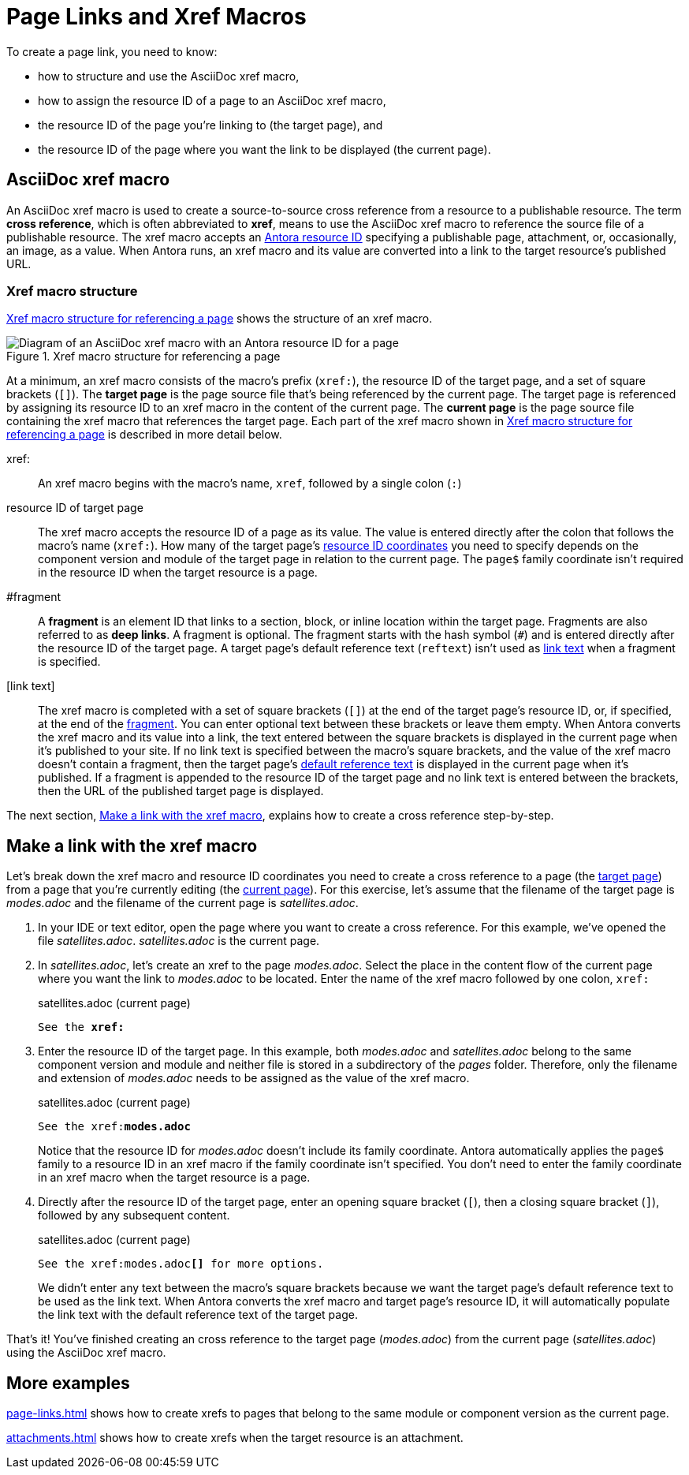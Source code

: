 = Page Links and Xref Macros
//Cross References
:page-aliases: page-id.adoc, asciidoc:page-to-page-xref.adoc
:colon: :
// page:page-id.adoc#whats-a-page-id == What's a page ID?
// page:page-id.adoc#important == Why are page IDs important?
//[#whats-a-cross-reference]

To create a page link, you need to know:

* how to structure and use the AsciiDoc xref macro,
* how to assign the resource ID of a page to an AsciiDoc xref macro,
* the resource ID of the page you're linking to (the target page), and
* the resource ID of the page where you want the link to be displayed (the current page).

[#xref-macro]
== AsciiDoc xref macro

An AsciiDoc xref macro is used to create a source-to-source cross reference from a resource to a publishable resource.
The term [.term]*cross reference*, which is often abbreviated to [.term]*xref*, means to use the AsciiDoc xref macro to reference the source file of a publishable resource.
The xref macro accepts an xref:resource-id.adoc[Antora resource ID] specifying a publishable page, attachment, or, occasionally, an image, as a value.
When Antora runs, an xref macro and its value are converted into a link to the target resource's published URL.

[#structure]
=== Xref macro structure

<<fig-xref-macro>> shows the structure of an xref macro.

.Xref macro structure for referencing a page
[#fig-xref-macro]
image::xref-macro-with-resource-id-for-page.svg[Diagram of an AsciiDoc xref macro with an Antora resource ID for a page]

At a minimum, an xref macro consists of the macro's prefix (`xref:`), the resource ID of the target page, and a set of square brackets (`[]`).
// tag::target-current-def[]
[[target]]The [.term]*target page* is the page source file that's being referenced by the current page.
The target page is referenced by assigning its resource ID to an xref macro in the content of the current page.
[[current]]The [.term]*current page* is the page source file containing the xref macro that references the target page.
// end::target-current-def[]
Each part of the xref macro shown in <<fig-xref-macro>> is described in more detail below.

xref{colon}::
An xref macro begins with the macro's name, `xref`, followed by a single colon (`:`)

resource ID of target page::
The xref macro accepts the resource ID of a page as its value.
The value is entered directly after the colon that follows the macro's name (`xref:`).
How many of the target page's xref:resource-id-coordinates.adoc[resource ID coordinates] you need to specify depends on the component version and module of the target page in relation to the current page.
The `page$` family coordinate isn't required in the resource ID when the target resource is a page.
//Remember, the xref:resource-id-coordinates.adoc#id-resource[file coordinate] of a target page is calculated from the _pages_ family directory.
//If the target page is stored in a subdirectory of _pages_, include the __pages__-relative path segment or `./` token in the target page's file coordinate.

[#id-fragment]
#fragment::
A [.term]*fragment* is an element ID that links to a section, block, or inline location within the target page.
Fragments are also referred to as [.term]*deep links*.
A fragment is optional.
The fragment starts with the hash symbol (`#`) and is entered directly after the resource ID of the target page.
A target page's default reference text (`reftext`) isn't used as <<link-text,link text>> when a fragment is specified.

[#link-text]
[link text]::
The xref macro is completed with a set of square brackets (`[]`) at the end of the target page's resource ID, or, if specified, at the end of the <<id-fragment,fragment>>.
You can enter optional text between these brackets or leave them empty.
When Antora converts the xref macro and its value into a link, the text entered between the square brackets is displayed in the current page when it's published to your site.
If no link text is specified between the macro's square brackets, and the value of the xref macro doesn't contain a fragment, then the target page's xref:reftext-and-navtitle.adoc[default reference text] is displayed in the current page when it's published.
If a fragment is appended to the resource ID of the target page and no link text is entered between the brackets, then the URL of the published target page is displayed.

The next section, <<make-link>>, explains how to create a cross reference step-by-step.

[#make-link]
== Make a link with the xref macro

Let's break down the xref macro and resource ID coordinates you need to create a cross reference to a page (the <<target,target page>>) from a page that you're currently editing (the <<current,current page>>).
For this exercise, let's assume that the filename of the target page is [.path]_modes.adoc_ and the filename of the current page is [.path]_satellites.adoc_.

. In your IDE or text editor, open the page where you want to create a cross reference.
For this example, we've opened the file [.path]_satellites.adoc_.
[.path]_satellites.adoc_ is the current page.
. In [.path]_satellites.adoc_, let's create an xref to the page [.path]_modes.adoc_.
Select the place in the content flow of the current page where you want the link to [.path]_modes.adoc_ to be located.
Enter the name of the xref macro followed by one colon, `xref:`
+
.satellites.adoc (current page)
[listing,subs=+quotes]
----
See the **xref:**
----

. Enter the resource ID of the target page.
In this example, both [.path]_modes.adoc_ and [.path]_satellites.adoc_ belong to the same component version and module and neither file is stored in a subdirectory of the [.path]_pages_ folder.
Therefore, only the filename and extension of [.path]_modes.adoc_ needs to be assigned as the value of the xref macro.
+
--
.satellites.adoc (current page)
[listing,subs=+quotes]
----
See the xref:**modes.adoc**
----

Notice that the resource ID for [.path]_modes.adoc_ doesn't include its family coordinate.
Antora automatically applies the `page$` family to a resource ID in an xref macro if the family coordinate isn't specified.
You don't need to enter the family coordinate in an xref macro when the target resource is a page.
--

. Directly after the resource ID of the target page, enter an opening square bracket (`[`), then a closing square bracket (`]`), followed by any subsequent content.
+
--
.satellites.adoc (current page)
[listing,subs=+quotes]
----
See the xref:modes.adoc**[]** for more options.
----

We didn't enter any text between the macro's square brackets because we want the target page's default reference text to be used as the link text.
When Antora converts the xref macro and target page's resource ID, it will automatically populate the link text with the default reference text of the target page.
--

That's it!
You've finished creating an cross reference to the target page ([.path]_modes.adoc_) from the current page ([.path]_satellites.adoc_) using the AsciiDoc xref macro.

== More examples

xref:page-links.adoc[] shows how to create xrefs to pages that belong to the same module or component version as the current page.

xref:attachments.adoc[] shows how to create xrefs when the target resource is an attachment.
